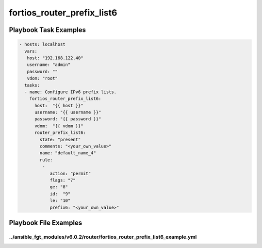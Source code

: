 ===========================
fortios_router_prefix_list6
===========================


Playbook Task Examples
----------------------

.. code-block:: yaml

    - hosts: localhost
      vars:
       host: "192.168.122.40"
       username: "admin"
       password: ""
       vdom: "root"
      tasks:
      - name: Configure IPv6 prefix lists.
        fortios_router_prefix_list6:
          host:  "{{ host }}"
          username: "{{ username }}"
          password: "{{ password }}"
          vdom:  "{{ vdom }}"
          router_prefix_list6:
            state: "present"
            comments: "<your_own_value>"
            name: "default_name_4"
            rule:
             -
                action: "permit"
                flags: "7"
                ge: "8"
                id:  "9"
                le: "10"
                prefix6: "<your_own_value>"



Playbook File Examples
----------------------


../ansible_fgt_modules/v6.0.2/router/fortios_router_prefix_list6_example.yml
++++++++++++++++++++++++++++++++++++++++++++++++++++++++++++++++++++++++++++

.. code-block:: yaml
            - hosts: localhost
      vars:
       host: "192.168.122.40"
       username: "admin"
       password: ""
       vdom: "root"
      tasks:
      - name: Configure IPv6 prefix lists.
        fortios_router_prefix_list6:
          host:  "{{ host }}"
          username: "{{ username }}"
          password: "{{ password }}"
          vdom:  "{{ vdom }}"
          router_prefix_list6:
            state: "present"
            comments: "<your_own_value>"
            name: "default_name_4"
            rule:
             -
                action: "permit"
                flags: "7"
                ge: "8"
                id:  "9"
                le: "10"
                prefix6: "<your_own_value>"




